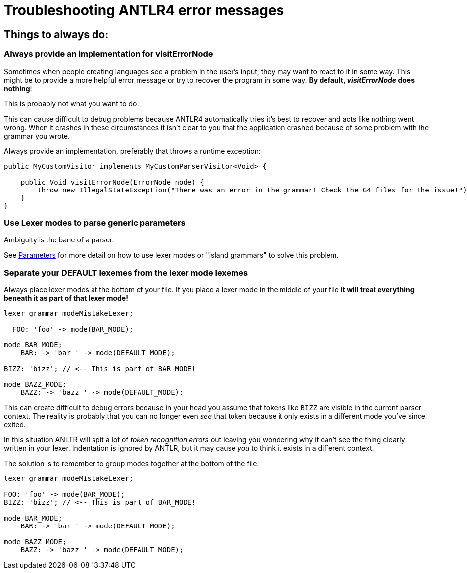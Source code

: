 = Troubleshooting ANTLR4 error messages

== Things to always do:

=== Always provide an implementation for visitErrorNode

Sometimes when people creating languages see a problem in the user's input, they may want
to react to it in some way. This might be to provide a more helpful error message or try
to recover the program in some way. *By default, _visitErrorNode_ does nothing*!

This is probably not what you want to do.

This can cause difficult to debug problems because ANTLR4 automatically tries it's best to
recover and acts like nothing went wrong. When it crashes in these circumstances it isn't
clear to you that the application crashed because of some problem with the grammar you
wrote.

Always provide an implementation, preferably that throws a runtime exception:

```
public MyCustomVisitor implements MyCustomParserVisitor<Void> {

    public Void visitErrorNode(ErrorNode node) {
        throw new IllegalStateException("There was an error in the grammar! Check the G4 files for the issue!");
    }
}
```

=== Use Lexer modes to parse generic parameters

Ambiguity is the bane of a parser.

See <<tutorials/parameters.adoc#island-grammars, Parameters>> for more detail on how to use lexer modes or "island grammars" to solve this problem.

=== Separate your DEFAULT lexemes from the lexer mode lexemes [[separate-parameters]]

Always place lexer modes at the bottom of your file. If you place a lexer mode in the
middle of your file *it will treat everything beneath it as part of that lexer mode!*

```
lexer grammar modeMistakeLexer;

  FOO: 'foo' -> mode(BAR_MODE);

mode BAR_MODE;
    BAR: -> 'bar ' -> mode(DEFAULT_MODE);

BIZZ: 'bizz'; // <-- This is part of BAR_MODE!

mode BAZZ_MODE;
    BAZZ: -> 'bazz ' -> mode(DEFAULT_MODE);

```

This can create difficult to debug errors because in your head you assume that tokens like
`BIZZ` are visible in the current parser context. The reality is probably that you can no longer even _see_ that token because it only exists in a different mode you've since exited.

In this situation ANLTR will spit a lot of _token recognition errors_ out leaving you wondering why it can't see the thing clearly written in your lexer.
Indentation is ignored by ANTLR, but it may cause _you_ to think it exists in a different context.

The solution is to remember to group modes together at the bottom of the file:

```
lexer grammar modeMistakeLexer;

FOO: 'foo' -> mode(BAR_MODE);
BIZZ: 'bizz'; // <-- This is part of BAR_MODE!

mode BAR_MODE;
    BAR: -> 'bar ' -> mode(DEFAULT_MODE);

mode BAZZ_MODE;
    BAZZ: -> 'bazz ' -> mode(DEFAULT_MODE);
```

